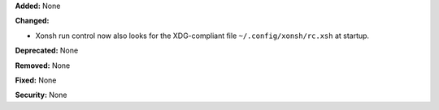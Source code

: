 **Added:** None

**Changed:**

* Xonsh run control now also looks for the XDG-compliant file
  ``~/.config/xonsh/rc.xsh`` at startup.

**Deprecated:** None

**Removed:** None

**Fixed:** None

**Security:** None
